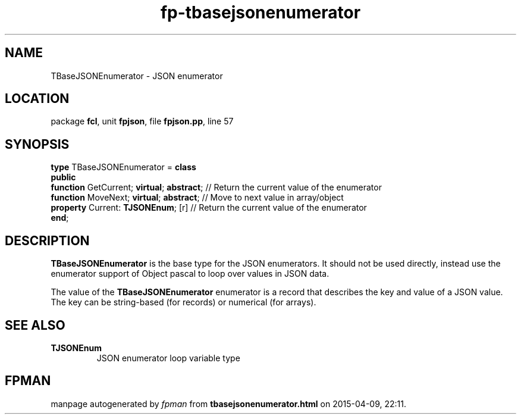 .\" file autogenerated by fpman
.TH "fp-tbasejsonenumerator" 3 "2014-03-14" "fpman" "Free Pascal Programmer's Manual"
.SH NAME
TBaseJSONEnumerator - JSON enumerator
.SH LOCATION
package \fBfcl\fR, unit \fBfpjson\fR, file \fBfpjson.pp\fR, line 57
.SH SYNOPSIS
\fBtype\fR TBaseJSONEnumerator = \fBclass\fR
.br
\fBpublic\fR
  \fBfunction\fR GetCurrent; \fBvirtual\fR; \fBabstract\fR; // Return the current value of the enumerator
  \fBfunction\fR MoveNext; \fBvirtual\fR; \fBabstract\fR;   // Move to next value in array/object
  \fBproperty\fR Current: \fBTJSONEnum\fR; [r]        // Return the current value of the enumerator
.br
\fBend\fR;
.SH DESCRIPTION
\fBTBaseJSONEnumerator\fR is the base type for the JSON enumerators. It should not be used directly, instead use the enumerator support of Object pascal to loop over values in JSON data.

The value of the \fBTBaseJSONEnumerator\fR enumerator is a record that describes the key and value of a JSON value. The key can be string-based (for records) or numerical (for arrays).


.SH SEE ALSO
.TP
.B TJSONEnum
JSON enumerator loop variable type

.SH FPMAN
manpage autogenerated by \fIfpman\fR from \fBtbasejsonenumerator.html\fR on 2015-04-09, 22:11.

